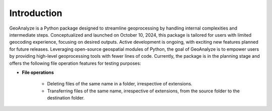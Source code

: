 =============
Introduction
=============


GeoAnalyze is a Python package designed to streamline geoprocessing by handling internal complexities and intermediate steps. Conceptualized and launched on October 10, 2024, this package is tailored for users with limited geocoding experience, focusing on desired outputs. Active development is ongoing, with exciting new features planned for future releases. Leveraging open-source geospatial modules of Python, the goal of GeoAnalyze is to empower users by providing high-level geoprocessing tools with fewer lines of code. Currently, the package is in the planning stage and offers the following file operation features for testing purposes:


* **File operations**

    - Deleting files of the same name in a folder, irrespective of extensions.
    - Transferring files of the same name, irrespective of extensions, from the source folder to the destination folder.